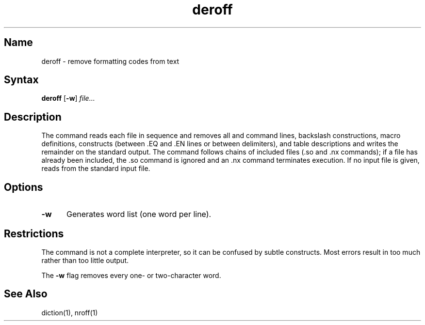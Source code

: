 .\" SCCSID: @(#)deroff.1	8.1	9/11/90
.TH deroff 1 
.SH Name
deroff \- remove formatting codes from text
.SH Syntax
.B deroff
[\fB\-w\fR] \fIfile...\fR
.SH Description
.NXR "deroff interpreter"
The
.PN deroff
command
reads each file in sequence and removes all
.PN nroff
and
.PN troff
command lines, backslash constructions, macro definitions,
.PN eqn
constructs (between .EQ and .EN lines or between delimiters),
and table descriptions and writes the remainder on the standard output.
The
.PN deroff
command
follows chains of included files (.so and .nx commands);
if a file has already been included, the .so command is ignored and an .nx
command terminates execution.  If no input file is given,
.PN deroff
reads from the standard input file.
.SH Options
.IP \fB\-w\fR 5
Generates word list (one word per line).
.SH Restrictions
.NXR "deroff interpreter" "restricted"
The
.PN deroff
command
is not a complete
.PN troff
interpreter, so it can be confused by subtle constructs.
Most errors result in too much rather than too little output.
.PP
The
.B \-w 
flag removes every one\- or two\-character word.
.SH See Also
diction(1), nroff(1)

